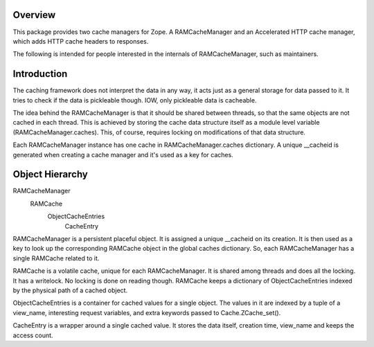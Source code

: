 .. image:: https://travis-ci.org/zopefoundation/Products.StandardCacheManagers.svg?branch=master
    :target: https://travis-ci.org/zopefoundation/Products.StandardCacheManagers

.. image:: https://coveralls.io/repos/github/zopefoundation/Products.StandardCacheManagers/badge.svg?branch=master
    :target: https://coveralls.io/github/zopefoundation/Products.StandardCacheManagers?branch=master

.. image:: https://img.shields.io/pypi/v/Products.StandardCacheManagers.svg
    :target: https://pypi.org/project/Products.StandardCacheManagers/
    :alt: Current version on PyPI

.. image:: https://img.shields.io/pypi/pyversions/Products.StandardCacheManagers.svg
    :target: https://pypi.org/project/Products.StandardCacheManagers/
    :alt: Supported Python versions

Overview
========

This package provides two cache managers for Zope. A RAMCacheManager and an
Accelerated HTTP cache manager, which adds HTTP cache headers to responses.

The following is intended for people interested in the internals of
RAMCacheManager, such as maintainers.

Introduction
============

The caching framework does not interpret the data in any way, it acts
just as a general storage for data passed to it.  It tries to check if
the data is pickleable though.  IOW, only pickleable data is
cacheable. 

The idea behind the RAMCacheManager is that it should be shared between
threads, so that the same objects are not cached in each thread.  This
is achieved by storing the cache data structure itself as a module
level variable (RAMCacheManager.caches).  This, of course, requires
locking on modifications of that data structure.

Each RAMCacheManager instance has one cache in RAMCacheManager.caches
dictionary.   A unique __cacheid is generated when creating a cache
manager and it's used as a key for caches.

Object Hierarchy
================

RAMCacheManager
  RAMCache
    ObjectCacheEntries
      CacheEntry

RAMCacheManager is a persistent placeful object.  It is assigned a
unique __cacheid on its creation.  It is then used as a key to look up
the corresponding RAMCache object in the global caches dictionary.
So, each RAMCacheManager has a single RAMCache related to it.

RAMCache is a volatile cache, unique for each RAMCacheManager.  It is
shared among threads and does all the locking.  It has a writelock.
No locking is done on reading though.  RAMCache keeps a dictionary of
ObjectCacheEntries indexed by the physical path of a cached object.

ObjectCacheEntries is a container for cached values for a single object.  
The values in it are indexed by a tuple of a view_name, interesting 
request variables, and extra keywords passed to Cache.ZCache_set(). 

CacheEntry is a wrapper around a single cached value.  It stores the
data itself, creation time, view_name and keeps the access count.
